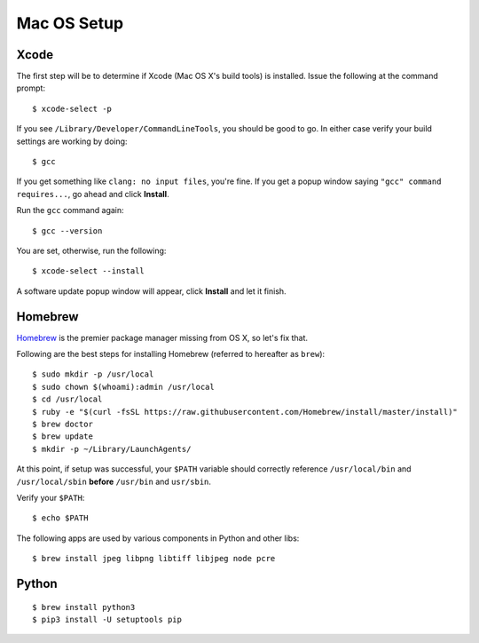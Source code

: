 Mac OS Setup
============

Xcode
-----

The first step will be to determine if Xcode (Mac OS X's build tools) is installed.
Issue the following at the command prompt::

    $ xcode-select -p

If you see ``/Library/Developer/CommandLineTools``, you should be good to go.
In either case verify your build settings are working by doing::

    $ gcc

If you get something like ``clang: no input files``, you're fine. If you get a popup
window saying ``"gcc" command requires...``, go ahead and click **Install**.

Run the ``gcc`` command again::

    $ gcc --version


You are set, otherwise, run the following::

    $ xcode-select --install

A software update  popup window will appear, click **Install** and let it finish.

Homebrew
--------

`Homebrew <http://brew.sh/>`_ is the premier package manager missing from OS X, so let's fix that.

Following are the best steps for installing Homebrew (referred to hereafter as ``brew``)::

    $ sudo mkdir -p /usr/local
    $ sudo chown $(whoami):admin /usr/local
    $ cd /usr/local
    $ ruby -e "$(curl -fsSL https://raw.githubusercontent.com/Homebrew/install/master/install)"
    $ brew doctor
    $ brew update
    $ mkdir -p ~/Library/LaunchAgents/

At this point, if setup was successful, your ``$PATH`` variable should correctly reference
``/usr/local/bin`` and ``/usr/local/sbin`` **before** ``/usr/bin`` and ``usr/sbin``.

Verify your ``$PATH``::

    $ echo $PATH

The following apps are used by various components in Python and other libs::

    $ brew install jpeg libpng libtiff libjpeg node pcre


Python
------

::

    $ brew install python3
    $ pip3 install -U setuptools pip



